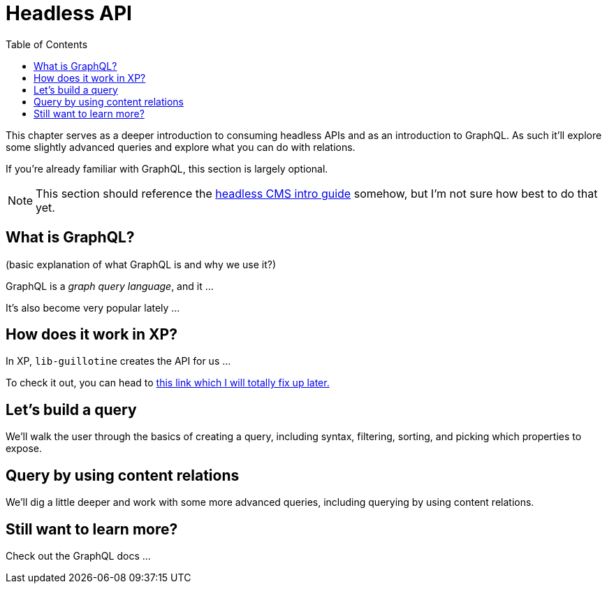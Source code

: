= Headless API
:toc: right
:imagesdir: media

This chapter serves as a deeper introduction to consuming headless
APIs and as an introduction to GraphQL. As such it'll explore some
slightly advanced queries and explore what you can do with relations.

If you're already familiar with GraphQL, this section is largely optional.

NOTE: This section should reference the https://developer.enonic.com/guides/headless-cms-intro[headless CMS intro guide]  somehow, but I'm not sure how best to do that yet.

== What is GraphQL?

(basic explanation of what GraphQL is and why we use it?)

GraphQL is a _graph query language_, and it ...

It's also become very popular lately ...

== How does it work in XP?

In XP, `lib-guillotine` creates the API for us ...

To check it out, you can head to http://localhost:8080/site/hmdb/draft/hmdb/api[this link which I will totally fix up later.]

== Let's build a query

We'll walk the user through the basics of creating a query, including syntax, filtering, sorting, and picking which properties to expose.

== Query by using content relations

We'll dig a little deeper and work with some more advanced queries, including querying by using content relations.

== Still want to learn more?

Check out the GraphQL docs ...
